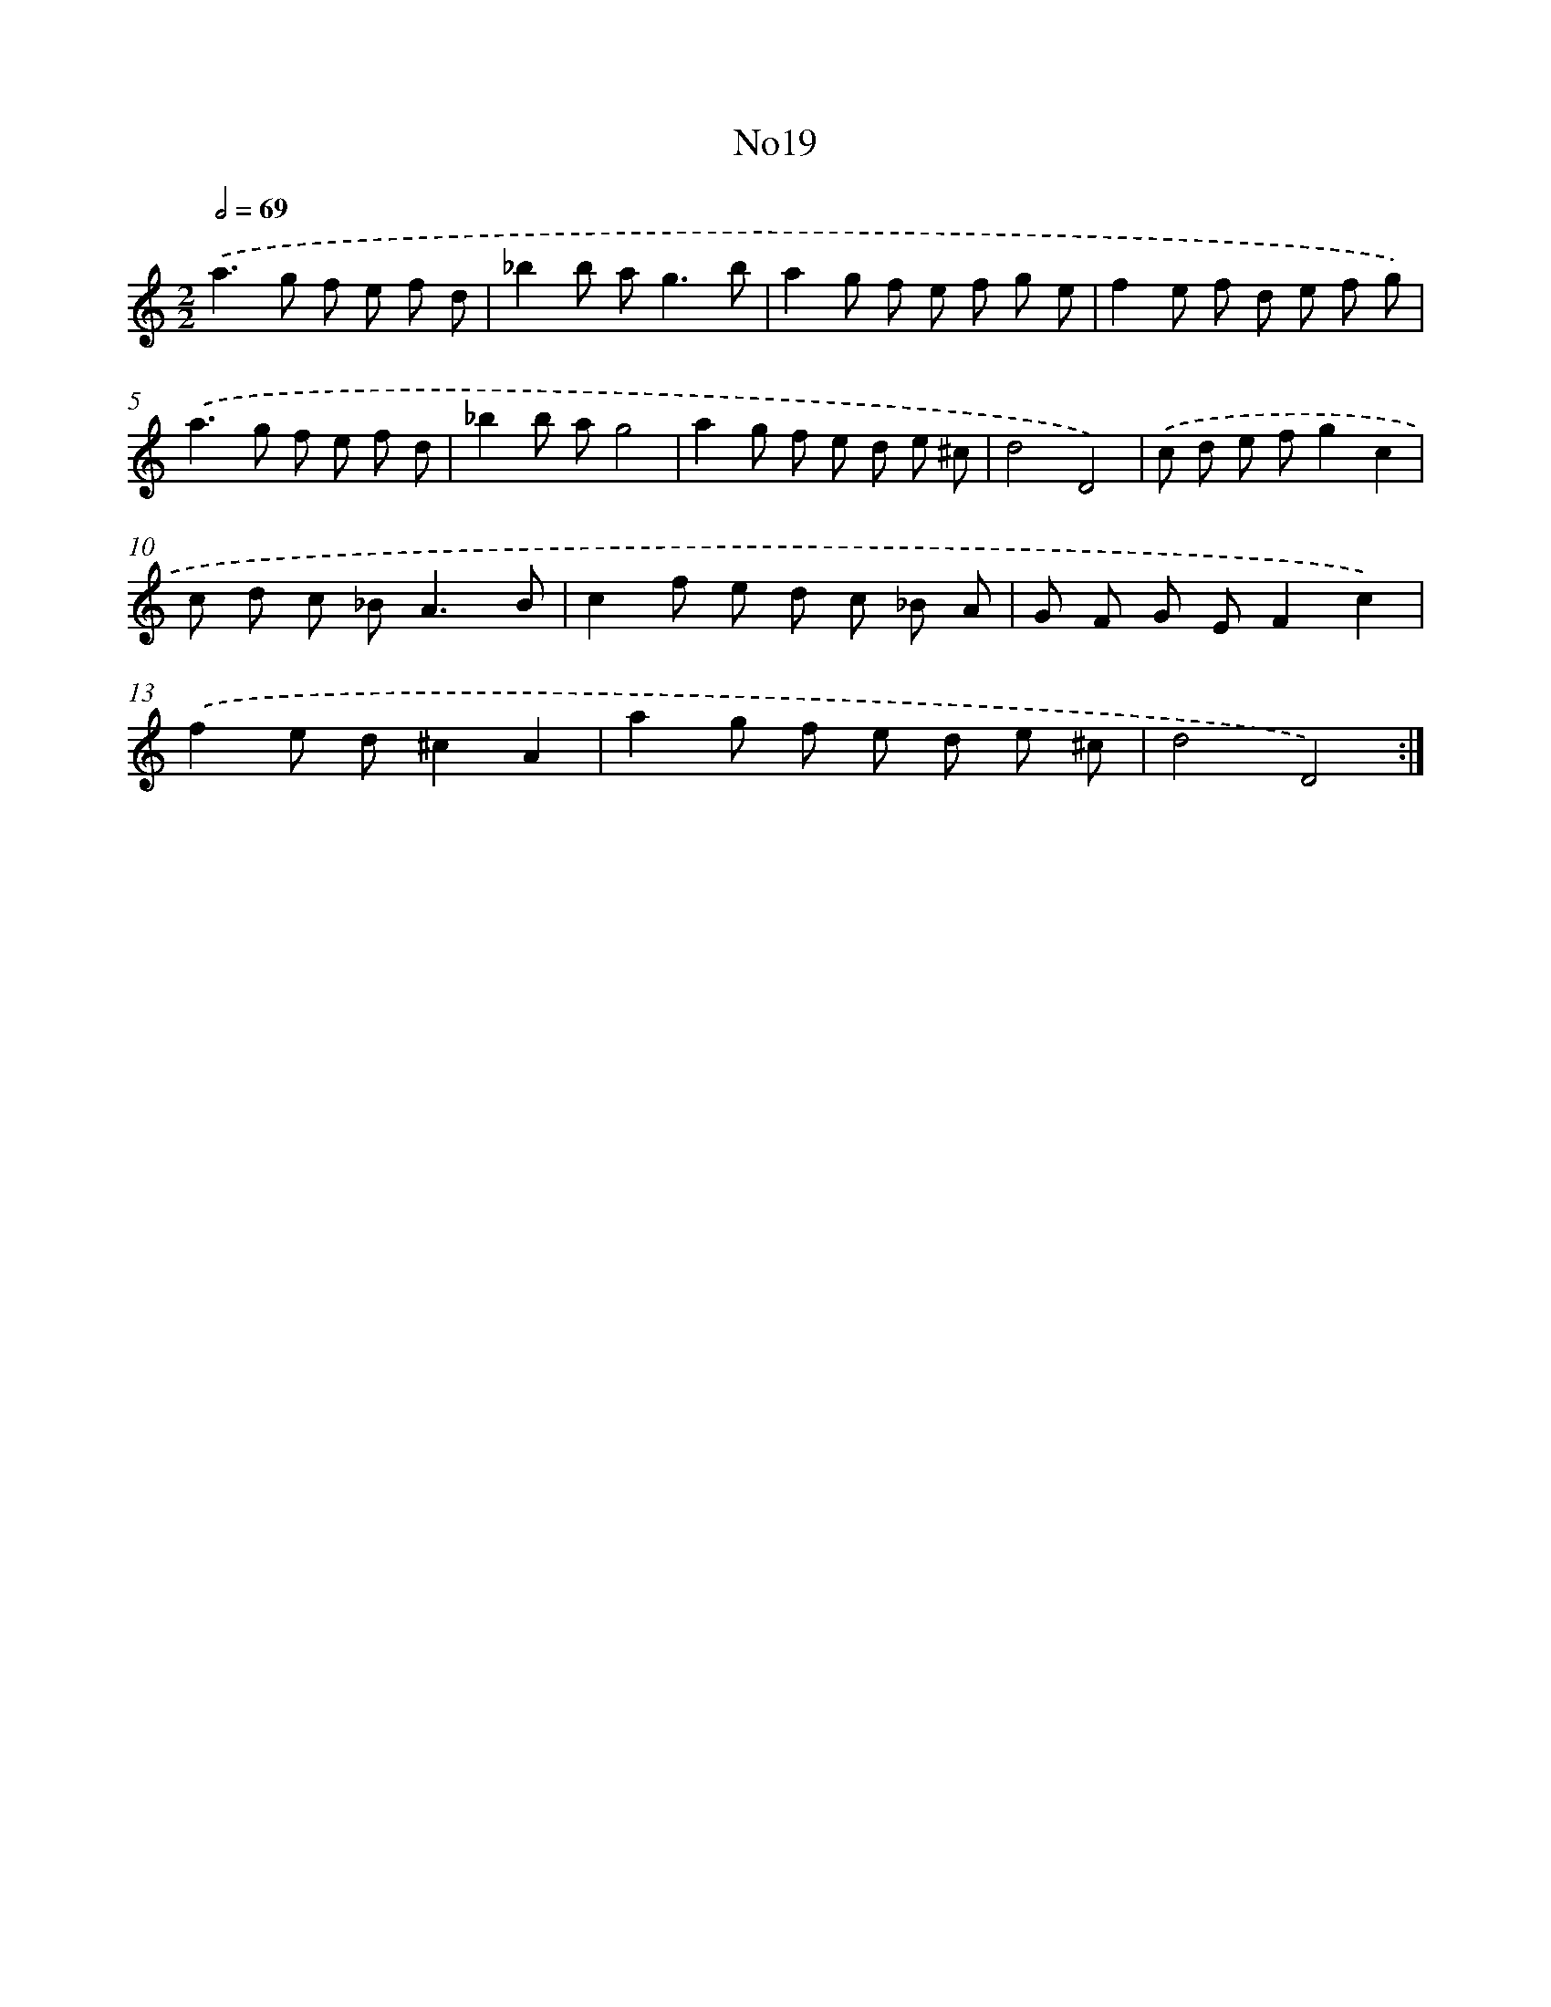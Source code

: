 X: 6733
T: No19
%%abc-version 2.0
%%abcx-abcm2ps-target-version 5.9.1 (29 Sep 2008)
%%abc-creator hum2abc beta
%%abcx-conversion-date 2018/11/01 14:36:30
%%humdrum-veritas 3128749209
%%humdrum-veritas-data 2921292809
%%continueall 1
%%barnumbers 0
L: 1/8
M: 2/2
Q: 1/2=69
K: C clef=treble
.('a2>g2 f e f d |
_b2b a2<g2b |
a2g f e f g e |
f2e f d e f g) |
.('a2>g2 f e f d |
_b2b ag4 |
a2g f e d e ^c |
d4D4) |
.('c d e fg2c2 |
c d c _B2<A2B |
c2f e d c _B A |
G F G EF2c2) |
.('f2e d^c2A2 |
a2g f e d e ^c |
d4D4) :|]
